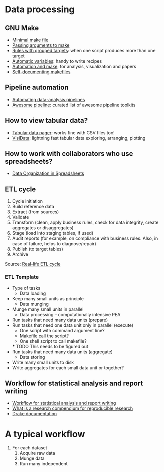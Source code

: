* Data processing

** GNU Make

   - [[https://kbroman.org/minimal_make/][Minimal make file]]
   - [[https://stackoverflow.com/a/2214593/2860744][Passing arguments to make]]
   - [[https://www.gnu.org/software/make/manual/make.html#Multiple-Targets][Rules with grouped targets]]: when one script produces more than one
     target
   - [[https://www.gnu.org/software/make/manual/make.html#Automatic-Variables][Automatic variables]]: handy to write recipes
   - [[https://swcarpentry.github.io/make-novice/][Automation and make]]: for analysis, visualization and papers
   - [[https://swcarpentry.github.io/make-novice/08-self-doc/index.html][Self-documenting makefiles]]

** Pipeline automation

   - [[https://stat545.com/automating-pipeline.html][Automating data-analysis pipelines]]
   - [[https://github.com/pditommaso/awesome-pipeline][Awesome pipeline]]: curated list of awesome pipeline toolkits

** How to view tabular data?

   - [[https://aur.archlinux.org/pspg.git][Tabular data pager]]: works fine with CSV files too!
   - [[https://github.com/saulpw/visidata][VisiData]]: lightning fast tabular data exploring, arranging, plotting

** How to work with collaborators who use spreadsheets?

   - [[https://doi.org/10.1080/00031305.2017.1375989][Data Organization in Spreadsheets]]

** ETL cycle

   1. Cycle initiation
   2. Build reference data
   3. Extract (from sources)
   4. Validate
   5. Transform (clean, apply business rules, check for data integrity, create aggregates or disaggregates)
   6. Stage (load into staging tables, if used)
   7. Audit reports (for example, on compliance with business rules. Also, in case of failure, helps to diagnose/repair)
   8. Publish (to target tables)
   9. Archive

   Source: [[https://en.wikipedia.org/wiki/Extract,_transform,_load#Real-life_ETL_cycle][Real-life ETL cycle]]

*** ETL Template

    - Type of tasks
      - Data loading
	- Keep many small units as principle
      - Data munging
	- Munge many small units in parallel
      - Data processing -- computationally intensive PEA
	- Run tasks that need many data units (prepare)
	- Run tasks that need one data unit only in parallel (execute)
	  - One script with command argument line?
	  - Makefile call the script?
	  - One shell script to call makefile?
	  *** TODO This needs to be figured out
	- Run tasks that need many data units (aggregate)
      - Data storing
	- Write many small units to disk
	- Write aggregates for each small data unit or together?

** Workflow for statistical analysis and report writing

   - [[https://stackoverflow.com/questions/1429907/workflow-for-statistical-analysis-and-report-writing][Workflow for statistical analysis and report writing]]
   - [[https://github.com/ropensci/rrrpkg][What is a research compendium for reproducible research]]
   - [[https://books.ropensci.org/drake/similar-work.html][Drake documentation]]

* A typical workflow

  1. For each dataset
     1. Acquire raw data
     2. Munge data
     3. Run many independent
